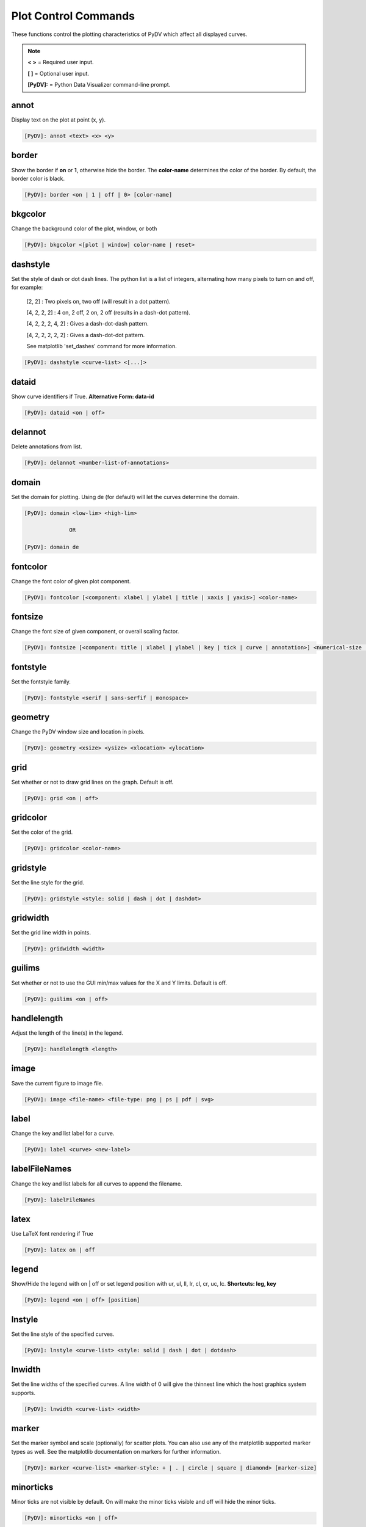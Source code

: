 .. _plot_control_commands:

Plot Control Commands
=====================

These functions control the plotting characteristics of PyDV which affect all displayed curves.

.. note::
   **< >** = Required user input.

   **[ ]** = Optional user input.

   **[PyDV]:** = Python Data Visualizer command-line prompt.

annot
-----

Display text on the plot at point (x, y).

.. code::

   [PyDV]: annot <text> <x> <y>

border
------

Show the border if **on** or **1**, otherwise hide the border. The **color-name** determines the color of the border. By default, the border color is black.

.. code::

   [PyDV]: border <on | 1 | off | 0> [color-name]

bkgcolor
--------

Change the background color of the plot, window, or both

.. code::

   [PyDV]: bkgcolor <[plot | window] color-name | reset>

dashstyle
---------

Set the style of dash or dot dash lines. The python list is a list of integers, alternating how many pixels to turn on and off, for example:

    [2, 2] : Two pixels on, two off (will result in a dot pattern).

    [4, 2, 2, 2] : 4 on, 2 off, 2 on, 2 off (results in a dash-dot pattern).

    [4, 2, 2, 2, 4, 2] : Gives a dash-dot-dash pattern.

    [4, 2, 2, 2, 2, 2] : Gives a dash-dot-dot pattern.

    See matplotlib 'set_dashes' command for more information.

.. code::

    [PyDV]: dashstyle <curve-list> <[...]>

dataid
------

Show curve identifiers if True. **Alternative Form: data-id**

.. code::

   [PyDV]: dataid <on | off>

delannot
--------

Delete annotations from list.

.. code::

   [PyDV]: delannot <number-list-of-annotations>

domain
------

Set the domain for plotting. Using de (for default) will let the curves determine the domain.

.. code::

   [PyDV]: domain <low-lim> <high-lim>

                 OR

   [PyDV]: domain de

fontcolor
---------

Change the font color of given plot component.

.. code::

   [PyDV]: fontcolor [<component: xlabel | ylabel | title | xaxis | yaxis>] <color-name>

fontsize
--------

Change the font size of given component, or overall scaling factor.

.. code::

   [PyDV]: fontsize [<component: title | xlabel | ylabel | key | tick | curve | annotation>] <numerical-size | small | medium | large | default>

fontstyle
---------

Set the fontstyle family.

.. code::

   [PyDV]: fontstyle <serif | sans-serfif | monospace>

geometry
--------

Change the PyDV window size and location in pixels.

.. code::

   [PyDV]: geometry <xsize> <ysize> <xlocation> <ylocation>

grid
----

Set whether or not to draw grid lines on the graph. Default is off.

.. code::

   [PyDV]: grid <on | off>

gridcolor
---------

Set the color of the grid.

.. code::

   [PyDV]: gridcolor <color-name>

gridstyle
---------

Set the line style for the grid.

.. code::

   [PyDV]: gridstyle <style: solid | dash | dot | dashdot>

gridwidth
---------

Set the grid line width in points.

.. code::

   [PyDV]: gridwidth <width>

guilims
-------

Set whether or not to use the GUI min/max values for the X and Y limits. Default is off.

.. code::

   [PyDV]: guilims <on | off>

handlelength
------------

Adjust the length of the line(s) in the legend.

.. code::

   [PyDV]: handlelength <length>

image
-----

Save the current figure to image file.

.. code::

   [PyDV]: image <file-name> <file-type: png | ps | pdf | svg>

label
-----

Change the key and list label for a curve.

.. code::

   [PyDV]: label <curve> <new-label>

labelFileNames
--------------

Change the key and list labels for all curves to append the filename.

.. code::

   [PyDV]: labelFileNames

latex
-----

Use LaTeX font rendering if True

.. code::

   [PyDV]: latex on | off

legend
------

Show/Hide the legend with on | off or set legend position with ur, ul, ll, lr, cl, cr, uc, lc. **Shortcuts: leg, key**

.. code::

   [PyDV]: legend <on | off> [position]

lnstyle
-------

Set the line style of the specified curves.

.. code::

   [PyDV]: lnstyle <curve-list> <style: solid | dash | dot | dotdash>

lnwidth
-------

Set the line widths of the specified curves. A line width of 0 will give the thinnest line which the host graphics system supports.

.. code::

   [PyDV]: lnwidth <curve-list> <width>

marker
------

Set the marker symbol and scale (optionally) for scatter plots. You can also use any of the matplotlib supported marker types as well. See the matplotlib documentation on markers for further information.

.. code::

   [PyDV]: marker <curve-list> <marker-style: + | . | circle | square | diamond> [marker-size]

minorticks
----------

Minor ticks are not visible by default. On will make the minor ticks visible and off will hide the minor ticks.

.. code::

   [PyDV]: minorticks <on | off>

movefront
---------

Move the given curves so they are plotted on top.

.. code::

   [PyDV]: movefront <curve-list>

range
------

Set the range for plotting. Using de (for default) will let the curves determine the range. **Shortcut: ran**

.. code::

   [PyDV]: range <low-lim> <high-lim> | de

style
-----

Use matplotlib style settings from a style specification. The style name of **default** (if
available) is reserved for reverting back to the default style settings.

.. code::

   [PyDV]: style <style-name>

ticks
-----

Set the maximum number of major ticks on the axes.

.. code::

   [PyDV]: ticks <quantity> | de

title
-----

Set a title for the plot

.. code::

   [PyDV]: title <title-name>

update
------

Update the plot after each command if True.

.. code::

   [PyDV]: update on | off

xlabel
------

Set a label for the x axis

.. code::

   [PyDV]: xlabel <label-name>

xlogscale
---------

Set log scale on or off for the x-axis. **Alternative Form: x-log-scale**, **Shortcut: xls**

.. code::

   [PyDV]: xlogscale <on | off>

xtickcolor
----------

Set the color of the ticks on the x-axis. Default is to apply to major ticks only.

.. code::

   [PyDV]: xticks <de | color> [which: major | minor | both]

xticks
------

Set the locations of major ticks on the x-axis

.. code::

   [PyDV]: xticks de | <number> | <list of locations> | <list of locations, list of labels>

xtickformat
-----------

Set the format of major ticks on the x axis. Default is plain.

.. code::

   [PyDV]: xtickformat <plain | sci | exp | 10**>

xticklength
-----------

Set the length (in points) of x ticks on the axis. Default is apply to major ticks only.

.. code::

   [PyDV]: xticklength <number> [which: major | minor | both]

xtickwidth
----------

Set the width (in points) of x ticks on the x axis. Default is to apply to major ticks only.

.. code::

   [PyDV]: xtickwidth <number> [which: major | minor | both]

ylabel
------

Set a label for the y axis

.. code::

   [PyDV]: ylabel <label-name>

ylogscale
---------

Set log scale on or off for the y-axis. **Alternative Form: y-log-scale**, **Shortcut: yls**

.. code::

   [PyDV]: ylogscale <on | off>

ytickcolor
----------

Set the color of the ticks on the y-axis. Default is to apply to major ticks only.

.. code::

   [PyDV]: ytickcolor <de | color> [which: major | minor | both]

ytickformat
-----------

Set the format of major ticks on the y axis. Default is plain.

.. code::

   [PyDV]: ytickformat <plain | sci | exp | 10**>

yticklength
-----------

Set the length (in points) of y ticks on the y axis. Default is to apply to major ticks only.

.. code::

   [PyDV]: yticklength <number> [which: major | minor | both]

ytickwidth
----------

Set the width (in points) of y ticks on the y axis. Default is to apply to major ticks only.

.. code::

   [PyDV]: ytickwidth <number> [which: major | minor | both]

yticks
------

Set the locations of major ticks on the y axis.

.. code::

   [PyDV]: yticks de | <number> | <list of locations> | <list of locations, list of labels>

